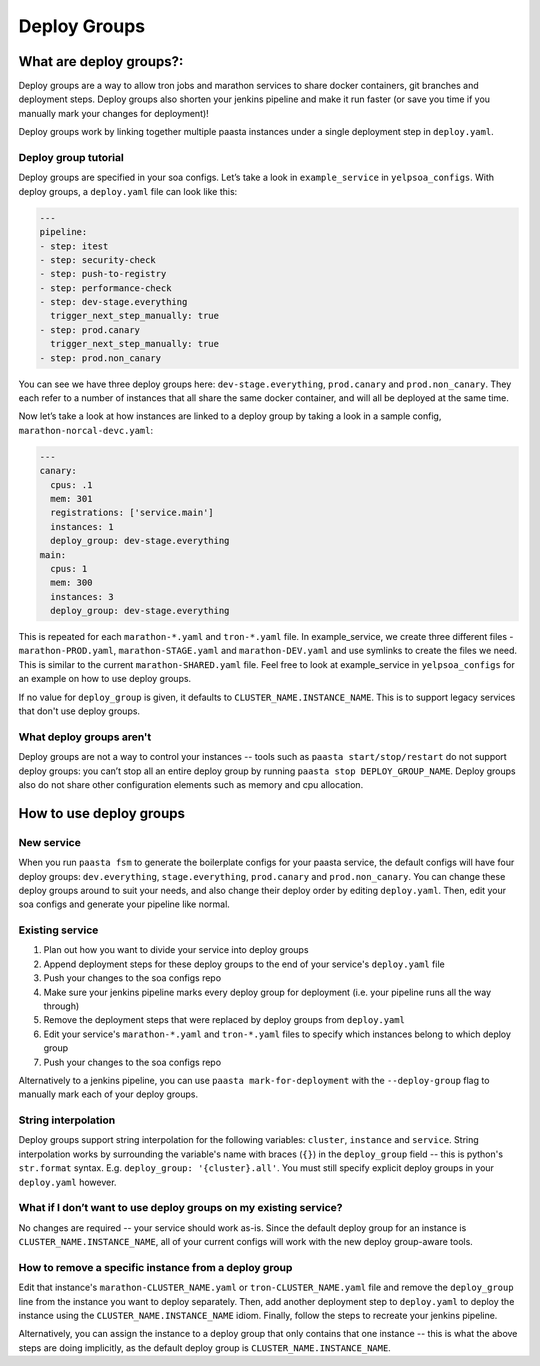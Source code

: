 =============
Deploy Groups
=============

What are deploy groups?:
========================

Deploy groups are a way to allow tron jobs and marathon services to share docker containers, git branches and deployment steps. Deploy groups also shorten your jenkins pipeline and make it run faster (or save you time if you manually mark your changes for deployment)!

Deploy groups work by linking together multiple paasta instances under a single deployment step in ``deploy.yaml``.

Deploy group tutorial
---------------------

Deploy groups are specified in your soa configs. Let’s take a look in ``example_service`` in ``yelpsoa_configs``. With deploy groups, a ``deploy.yaml`` file can look like this:

.. sourcecode:: yaml

   ---
   pipeline:
   - step: itest
   - step: security-check
   - step: push-to-registry
   - step: performance-check
   - step: dev-stage.everything
     trigger_next_step_manually: true
   - step: prod.canary
     trigger_next_step_manually: true
   - step: prod.non_canary

You can see we have three deploy groups here: ``dev-stage.everything``, ``prod.canary`` and ``prod.non_canary``. They each refer to a number of instances that all share the same docker container, and will all be deployed at the same time.

Now let’s take a look at how instances are linked to a deploy group by taking a look in a sample config, ``marathon-norcal-devc.yaml``:

.. sourcecode:: yaml

   ---
   canary:
     cpus: .1
     mem: 301
     registrations: ['service.main']
     instances: 1
     deploy_group: dev-stage.everything
   main:
     cpus: 1
     mem: 300
     instances: 3
     deploy_group: dev-stage.everything

This is repeated for each ``marathon-*.yaml`` and ``tron-*.yaml`` file. In example_service, we create three different files - ``marathon-PROD.yaml``, ``marathon-STAGE.yaml`` and ``marathon-DEV.yaml`` and use symlinks to create the files we need. This is similar to the current ``marathon-SHARED.yaml`` file. Feel free to look at example_service in ``yelpsoa_configs`` for an example on how to use deploy groups.

If no value for ``deploy_group`` is given, it defaults to ``CLUSTER_NAME.INSTANCE_NAME``. This is to support legacy services that don't use deploy groups.

What deploy groups aren't
-------------------------

Deploy groups are not a way to control your instances -- tools such as ``paasta start/stop/restart`` do not support deploy groups: you can’t stop all an entire deploy group by running ``paasta stop DEPLOY_GROUP_NAME``. Deploy groups also do not share other configuration elements such as memory and cpu allocation.

How to use deploy groups
========================

New service
-----------

When you run ``paasta fsm`` to generate the boilerplate configs for your paasta service, the default configs will have four deploy groups: ``dev.everything``, ``stage.everything``, ``prod.canary`` and ``prod.non_canary``. You can change these deploy groups around to suit your needs, and also change their deploy order by editing ``deploy.yaml``. Then, edit your soa configs and generate your pipeline like normal.

Existing service
----------------

#. Plan out how you want to divide your service into deploy groups

#. Append deployment steps for these deploy groups to the end of your service's ``deploy.yaml`` file

#. Push your changes to the soa configs repo

#. Make sure your jenkins pipeline marks every deploy group for deployment (i.e. your pipeline runs all the way through)

#. Remove the deployment steps that were replaced by deploy groups from ``deploy.yaml``

#. Edit your service's ``marathon-*.yaml`` and ``tron-*.yaml`` files to specify which instances belong to which deploy group

#. Push your changes to the soa configs repo

Alternatively to a jenkins pipeline, you can use ``paasta mark-for-deployment`` with the ``--deploy-group`` flag to manually mark each of your deploy groups.

String interpolation
--------------------

Deploy groups support string interpolation for the following variables: ``cluster``, ``instance`` and ``service``. String interpolation works by surrounding the variable's name with braces (``{}``) in the ``deploy_group`` field -- this is python's ``str.format`` syntax. E.g. ``deploy_group: '{cluster}.all'``. You must still specify explicit deploy groups in your ``deploy.yaml`` however.

What if I don’t want to use deploy groups on my existing service?
-----------------------------------------------------------------

No changes are required -- your service should work as-is. Since the default deploy group for an instance is ``CLUSTER_NAME.INSTANCE_NAME``, all of your current configs will work with the new deploy group-aware tools.

How to remove a specific instance from a deploy group
-----------------------------------------------------

Edit that instance's ``marathon-CLUSTER_NAME.yaml`` or ``tron-CLUSTER_NAME.yaml`` file and remove the ``deploy_group`` line from the instance you want to deploy separately. Then, add another deployment step to ``deploy.yaml`` to deploy the instance using the ``CLUSTER_NAME.INSTANCE_NAME`` idiom. Finally, follow the steps to recreate your jenkins pipeline.

Alternatively, you can assign the instance to a deploy group that only contains that one instance -- this is what the above steps are doing implicitly, as the default deploy group is ``CLUSTER_NAME.INSTANCE_NAME``.
